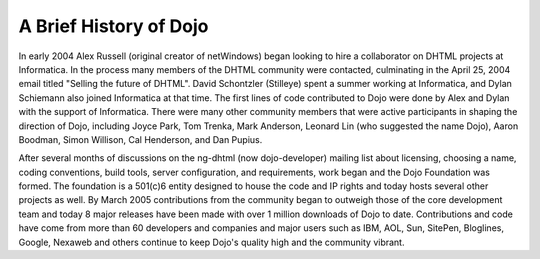 .. _quickstart/introduction/history:

=======================
A Brief History of Dojo
=======================

In early 2004 Alex Russell (original creator of netWindows) began looking to hire a collaborator on DHTML projects at Informatica. In the process many members of the DHTML community were contacted, culminating in the April 25, 2004 email titled "Selling the future of DHTML". David Schontzler (Stilleye) spent a summer working at Informatica, and Dylan Schiemann also joined Informatica at that time. The first lines of code contributed to Dojo were done by Alex and Dylan with the support of Informatica. There were many other community members that were active participants in shaping the direction of Dojo, including Joyce Park, Tom Trenka, Mark Anderson, Leonard Lin (who suggested the name Dojo), Aaron Boodman, Simon Willison, Cal Henderson, and Dan Pupius.

After several months of discussions on the ng-dhtml (now dojo-developer) mailing list about licensing, choosing a name, coding conventions, build tools, server configuration, and requirements, work began and the Dojo Foundation was formed. The foundation is a 501(c)6 entity designed to house the code and IP rights and today hosts several other projects as well. By March 2005 contributions from the community began to outweigh those of the core development team and today 8 major releases have been made with over 1 million downloads of Dojo to date. Contributions and code have come from more than 60 developers and companies and major users such as IBM, AOL, Sun, SitePen, Bloglines, Google, Nexaweb and others continue to keep Dojo's quality high and the community vibrant.
